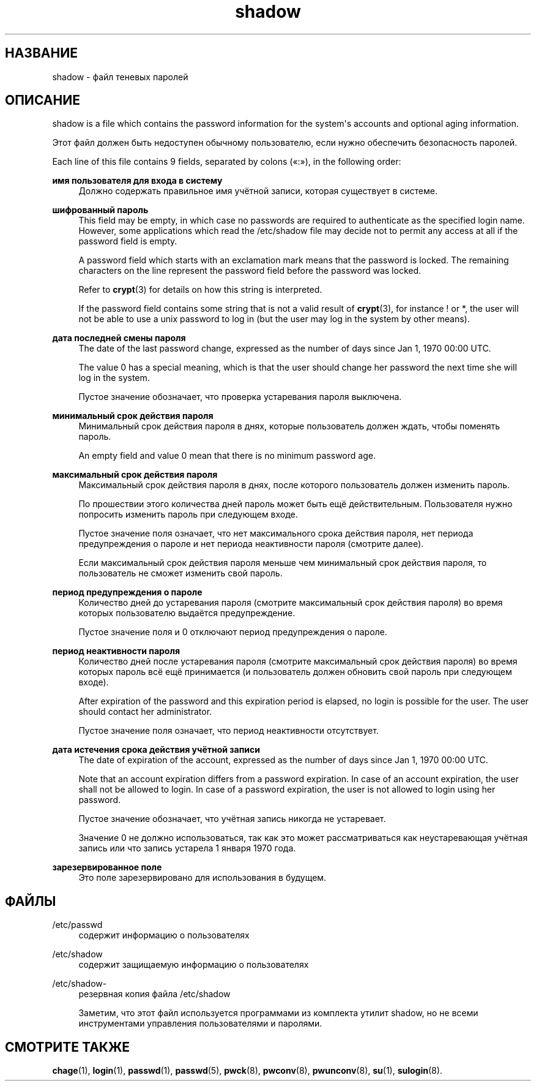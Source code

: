 '\" t
.\"     Title: shadow
.\"    Author: Julianne Frances Haugh
.\" Generator: DocBook XSL Stylesheets vsnapshot <http://docbook.sf.net/>
.\"      Date: 11/08/2022
.\"    Manual: File Formats and Configuration Files
.\"    Source: shadow-utils 4.13
.\"  Language: Russian
.\"
.TH "shadow" "5" "11/08/2022" "shadow\-utils 4\&.13" "File Formats and Configuration"
.\" -----------------------------------------------------------------
.\" * Define some portability stuff
.\" -----------------------------------------------------------------
.\" ~~~~~~~~~~~~~~~~~~~~~~~~~~~~~~~~~~~~~~~~~~~~~~~~~~~~~~~~~~~~~~~~~
.\" http://bugs.debian.org/507673
.\" http://lists.gnu.org/archive/html/groff/2009-02/msg00013.html
.\" ~~~~~~~~~~~~~~~~~~~~~~~~~~~~~~~~~~~~~~~~~~~~~~~~~~~~~~~~~~~~~~~~~
.ie \n(.g .ds Aq \(aq
.el       .ds Aq '
.\" -----------------------------------------------------------------
.\" * set default formatting
.\" -----------------------------------------------------------------
.\" disable hyphenation
.nh
.\" disable justification (adjust text to left margin only)
.ad l
.\" -----------------------------------------------------------------
.\" * MAIN CONTENT STARTS HERE *
.\" -----------------------------------------------------------------
.SH "НАЗВАНИЕ"
shadow \- файл теневых паролей
.SH "ОПИСАНИЕ"
.PP
shadow
is a file which contains the password information for the system\*(Aqs accounts and optional aging information\&.
.PP
Этот файл должен быть недоступен обычному пользователю, если нужно обеспечить безопасность паролей\&.
.PP
Each line of this file contains 9 fields, separated by colons (\(Fo:\(Fc), in the following order:
.PP
\fBимя пользователя для входа в систему\fR
.RS 4
Должно содержать правильное имя учётной записи, которая существует в системе\&.
.RE
.PP
\fBшифрованный пароль\fR
.RS 4
This field may be empty, in which case no passwords are required to authenticate as the specified login name\&. However, some applications which read the
/etc/shadow
file may decide not to permit any access at all if the password field is empty\&.
.sp
A password field which starts with an exclamation mark means that the password is locked\&. The remaining characters on the line represent the password field before the password was locked\&.
.sp
Refer to
\fBcrypt\fR(3)
for details on how this string is interpreted\&.
.sp
If the password field contains some string that is not a valid result of
\fBcrypt\fR(3), for instance ! or *, the user will not be able to use a unix password to log in (but the user may log in the system by other means)\&.
.RE
.PP
\fBдата последней смены пароля\fR
.RS 4
The date of the last password change, expressed as the number of days since Jan 1, 1970 00:00 UTC\&.
.sp
The value 0 has a special meaning, which is that the user should change her password the next time she will log in the system\&.
.sp
Пустое значение обозначает, что проверка устаревания пароля выключена\&.
.RE
.PP
\fBминимальный срок действия пароля\fR
.RS 4
Минимальный срок действия пароля в днях, которые пользователь должен ждать, чтобы поменять пароль\&.
.sp
An empty field and value 0 mean that there is no minimum password age\&.
.RE
.PP
\fBмаксимальный срок действия пароля\fR
.RS 4
Максимальный срок действия пароля в днях, после которого пользователь должен изменить пароль\&.
.sp
По прошествии этого количества дней пароль может быть ещё действительным\&. Пользователя нужно попросить изменить пароль при следующем входе\&.
.sp
Пустое значение поля означает, что нет максимального срока действия пароля, нет периода предупреждения о пароле и нет периода неактивности пароля (смотрите далее)\&.
.sp
Если максимальный срок действия пароля меньше чем минимальный срок действия пароля, то пользователь не сможет изменить свой пароль\&.
.RE
.PP
\fBпериод предупреждения о пароле\fR
.RS 4
Количество дней до устаревания пароля (смотрите максимальный срок действия пароля) во время которых пользователю выдаётся предупреждение\&.
.sp
Пустое значение поля и 0 отключают период предупреждения о пароле\&.
.RE
.PP
\fBпериод неактивности пароля\fR
.RS 4
Количество дней после устаревания пароля (смотрите максимальный срок действия пароля) во время которых пароль всё ещё принимается (и пользователь должен обновить свой пароль при следующем входе)\&.
.sp
After expiration of the password and this expiration period is elapsed, no login is possible for the user\&. The user should contact her administrator\&.
.sp
Пустое значение поля означает, что период неактивности отсутствует\&.
.RE
.PP
\fBдата истечения срока действия учётной записи\fR
.RS 4
The date of expiration of the account, expressed as the number of days since Jan 1, 1970 00:00 UTC\&.
.sp
Note that an account expiration differs from a password expiration\&. In case of an account expiration, the user shall not be allowed to login\&. In case of a password expiration, the user is not allowed to login using her password\&.
.sp
Пустое значение обозначает, что учётная запись никогда не устаревает\&.
.sp
Значение 0 не должно использоваться, так как это может рассматриваться как неустаревающая учётная запись или что запись устарела 1 января 1970 года\&.
.RE
.PP
\fBзарезервированное поле\fR
.RS 4
Это поле зарезервировано для использования в будущем\&.
.RE
.SH "ФАЙЛЫ"
.PP
/etc/passwd
.RS 4
содержит информацию о пользователях
.RE
.PP
/etc/shadow
.RS 4
содержит защищаемую информацию о пользователях
.RE
.PP
/etc/shadow\-
.RS 4
резервная копия файла /etc/shadow
.sp
Заметим, что этот файл используется программами из комплекта утилит shadow, но не всеми инструментами управления пользователями и паролями\&.
.RE
.SH "СМОТРИТЕ ТАКЖЕ"
.PP
\fBchage\fR(1),
\fBlogin\fR(1),
\fBpasswd\fR(1),
\fBpasswd\fR(5),
\fBpwck\fR(8),
\fBpwconv\fR(8),
\fBpwunconv\fR(8),
\fBsu\fR(1),
\fBsulogin\fR(8)\&.

